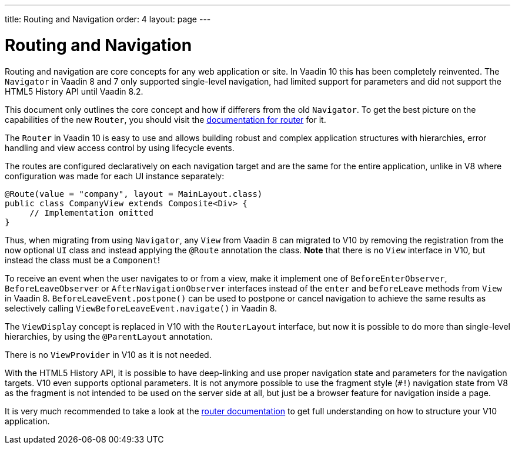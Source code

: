 ---
title: Routing and Navigation
order: 4
layout: page
---

= Routing and Navigation

Routing and navigation are core concepts for any web application or site. In Vaadin 10 this has been completely reinvented.
The `Navigator` in Vaadin 8 and 7 only supported single-level navigation, had limited support for parameters and did not support the HTML5 History API until Vaadin 8.2.

This document only outlines the core concept and how if differers from the old `Navigator`.
To get the best picture on the capabilities of the new `Router`, you should visit the <<../routing/tutorial-routing-annotation#,documentation for router>> for it.

The `Router` in Vaadin 10 is easy to use and allows building robust and complex application structures with hierarchies,
error handling and view access control by using lifecycle events.

The routes are configured declaratively on each navigation target and are the same for the entire application,
unlike in V8 where configuration was made for each UI instance separately:

[source,java]
----
@Route(value = "company", layout = MainLayout.class)
public class CompanyView extends Composite<Div> {
     // Implementation omitted
}
----

Thus, when migrating from using `Navigator`, any `View` from Vaadin 8 can migrated to V10 by removing the registration
from the now optional `UI` class and instead applying the `@Route` annotation the class.
*Note* that there is no `View` interface in V10, but instead the class must be a `Component`!

To receive an event when the user navigates to or from a view,
make it implement one of `BeforeEnterObserver`, `BeforeLeaveObserver` or `AfterNavigationObserver` interfaces
instead of the `enter` and `beforeLeave` methods from `View` in Vaadin 8.
`BeforeLeaveEvent.postpone()` can be used to postpone or cancel navigation to achieve the same results as selectively calling `ViewBeforeLeaveEvent.navigate()` in Vaadin 8.

The `ViewDisplay` concept is replaced in V10 with the `RouterLayout` interface, but now it is possible to do more than single-level hierarchies,
by using the `@ParentLayout` annotation.

There is no `ViewProvider` in V10 as it is not needed.

With the HTML5 History API, it is possible to have deep-linking and use proper navigation state and parameters for the navigation targets.
V10 even supports optional parameters. It is not anymore possible to use the fragment style (`#!`) navigation state from V8
as the fragment is not intended to be used on the server side at all, but just be a browser feature for navigation inside a page.

It is very much recommended to take a look at the <<../routing/tutorial-routing-annotation#,router documentation>>
to get full understanding on how to structure your V10 application.
